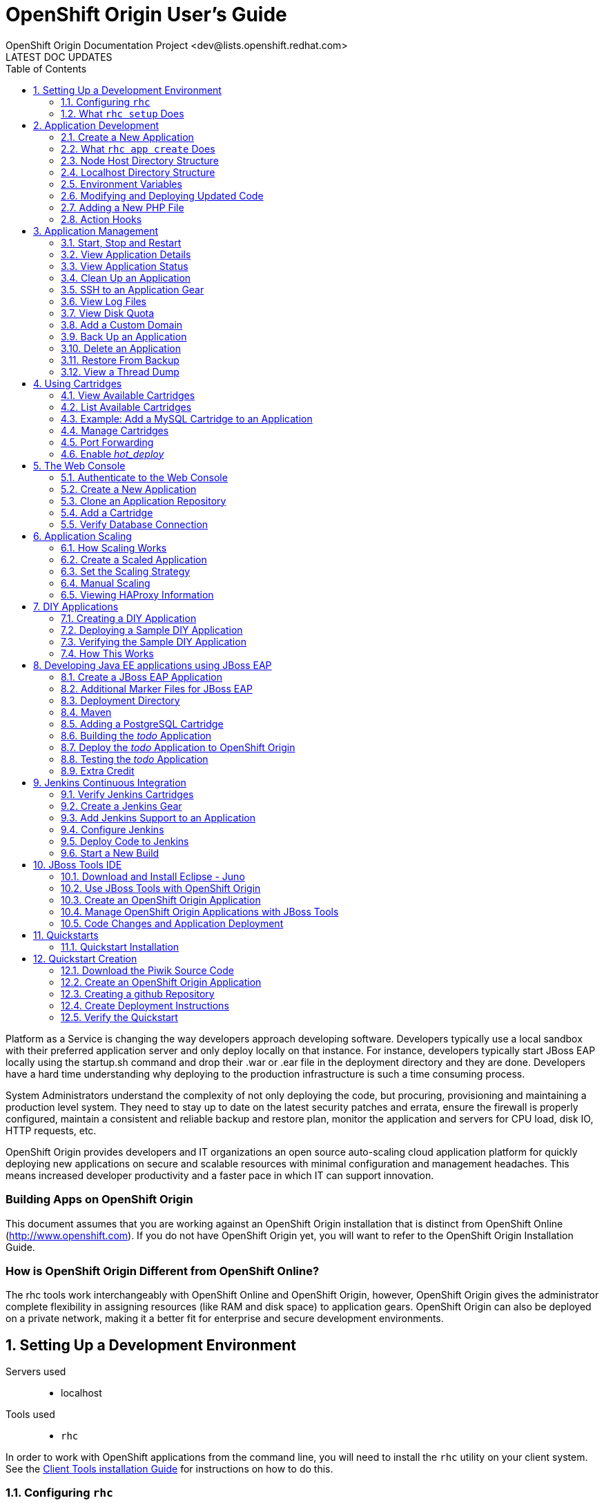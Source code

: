 = OpenShift Origin User's Guide
OpenShift Origin Documentation Project <dev@lists.openshift.redhat.com>
LATEST DOC UPDATES
:data-uri:
:toc2:
:icons:
:numbered:

Platform as a Service is changing the way developers approach developing software. Developers typically use a local sandbox with their preferred application server and only deploy locally on that instance. For instance, developers typically start JBoss EAP locally using the startup.sh command and drop their .war or .ear file in the deployment directory and they are done. Developers have a hard time understanding why deploying to the production infrastructure is such a time consuming process.

System Administrators understand the complexity of not only deploying the code, but procuring, provisioning and maintaining a production level system. They need to stay up to date on the latest security patches and errata, ensure the firewall is properly configured, maintain a consistent and reliable backup and restore plan, monitor the application and servers for CPU load, disk IO, HTTP requests, etc.

OpenShift Origin provides developers and IT organizations an open source auto-scaling cloud application platform for quickly deploying new applications on secure and scalable resources with minimal configuration and management headaches. This means increased developer productivity and a faster pace in which IT can support innovation.

[float]
=== Building Apps on OpenShift Origin
This document assumes that you are working against an OpenShift Origin installation that is distinct from OpenShift Online (http://www.openshift.com). If you do not have OpenShift Origin yet, you will want to refer to the OpenShift Origin Installation Guide.

[float]
=== How is OpenShift Origin Different from OpenShift Online?
The rhc tools work interchangeably with OpenShift Online and OpenShift Origin, however, OpenShift Origin gives the administrator complete flexibility in assigning resources (like RAM and disk space) to application gears. OpenShift Origin can also be deployed on a private network, making it a better fit for enterprise and secure development environments.

== Setting Up a Development Environment

Servers used::
* localhost

Tools used::
* `rhc`

In order to work with OpenShift applications from the command line, you will need to install the `rhc` utility on your client system. See the link:oo_client_tools_installation_guide.html[Client Tools installation Guide] for instructions on how to do this.

=== Configuring `rhc`
By default, the RHC command line tool will attempt to connect the publicly hosted OpenShift environment at https://www.openshift.com/[www.openshift.com]. If you are going to work against a different OpenShift deployment, you will need to tell `rhc` where the deployment's link:oo_system_architecture_guide.html#broker[Broker] host can be found. To provide this information, run the setup command with the `--server` flag:

----
$ rhc setup --server <broker hostname>
----

*Getting to a Broker Running Inside a Virtual Machine* +
If you are running OpenShift Origin from the all-in-one VM, you will need to experiment to determine the best way to communicate with the Broker inside. In a recent troubleshooting session, we found that external `rhc` clients could not connect to an Origin virtual machine with a NATed network configuration. Using a "bridged" network configuration seemed to solve the problem. The specific network configuration options will vary by virtual machine service (Virtual Box, VMWare, etc.)

Once you enter in that command, you will be prompted for the username that you would like to authenticate with. If you are using the link:oo_deployment_guide_vm.html[OpenShift Origin virtual machine], you can authenticate with user "demo", password "changeme".

The next step in the setup process is to create and upload our SSH key to the broker server. This is required for pushing your source code, via git, up to the OpenShift Origin server.

Finally, you will be asked to create a namespace for the provided user account. The namespace is a unique name which becomes part of your application URL. It is also commonly referred to as the users domain. The namespace can be at most 16 characters long and can only contain alphanumeric characters. There is currently a 1:1 relationship between usernames and namespaces. For the examples in the document, the namespace `<yourdomain>` will be used.

=== What `rhc setup` Does
This utility ensures that the user's operating system is configured properly to create and manage applications from the command line. Additionally, it creates a `.openshift` directory in the user's home directory and places a file there called `express.conf`. The contents of that file are as follows:

----
# Default user login
default_rhlogin='<your username>'

# Server API
libra_server = '<your Broker hostname or IP>'
----

This information will be provided to the `rhc` command line tool for every future command that is issued. If you want to run commands as a different user than the one listed above, you can either change the default login in this file or provide the _-l_ switch to the `rhc` command.

== Application Development

Servers used::
* localhost
* node host

Tools used::
* `rhc`

Having completed the link:#configure-rhc[`rhc` setup], we are ready to start using OpenShift Origin to create our first application. To create an application, we will be using `rhc app`. In order to view all of the available setting options, enter the following command:

----
$ rhc app -h
----

This will provide you with the following output:

----
Creates and controls an OpenShift application.  To see the list of all applications use the rhc domain show command.
Note that delete is not reversible and will stop your application and then remove the application and repo from the
remote server. No local changes are made.

List of Actions
  configure     Configure several properties that apply to an application
  create        Create an application
  delete        Delete an application from the server
  deploy        Deploy a git reference or binary file of an application
  force-stop    Stops all application processes
  reload        Reload the application's configuration
  restart       Restart the application
  show          Show information about an application
  start         Start the application
  stop          Stop the application
  tidy          Clean out the application's logs and tmp directories and tidy up the git repo on the server
----

=== Create a New Application
The command to create an application is `rhc app create` and it requires two mandatory arguments:

* *Application Name*: The name of the application. The application name can only contain alpha-numeric characters and at max contain only 32 characters.
* *Cartridge*: The cartridge type that specifies which language runtime to use.

If you haven't done so, create a directory to hold your OpenShift code projects:

----
$ cd ~
$ mkdir apps
$ cd apps
----

To create an application called "firstphp" that uses the _php_ runtime, issue the following command:

----
$ rhc app create firstphp php-5.3
----

After entering that command, you should output similar to:

----
 Application Options
 -------------------
  Domain:     <yourdomain>
  Cartridges: php-5.3
  Gear Size:  default
  Scaling:    no

Creating application 'firstphp' ... done


Waiting for your DNS name to be available ... done

Cloning into 'firstphp'...
The authenticity of host 'firstphp-<yourdomain>.<appsdomain>.com (1.1.1.1)' can't be established.
RSA key fingerprint is aa:11:aa:11:aa:11:aa:11:aa:11:aa:11:aa:11:aa:11.
Are you sure you want to continue connecting (yes/no)? yes
Warning: Permanently added 'firstphp-<yourapp>.<appsdomain>.com,1.1.1.1' (RSA) to the list of known hosts.
Checking connectivity... done

Your application 'firstphp' is now available.

  URL:        http://firstphp-<yourdomain>.<appsdomain>.com/
  SSH to:     01aa10a0110111a01100a011@firstphp-<yourdomain>.<appsdomain>.com
  Git remote: ssh://01aa10a0110111a01100a011@firstphp-<yourdomain>.<appsdomain>.com/~/git/firstphp.git/
  Cloned to:  /home/<you>/apps/firstphp

Run 'rhc show-app firstphp' for more details about your app.
----

You should also be able to verify that your application was created correctly by opening up a web browser and entering the following URL:

----
http://firstphp-<yourdomain>.example.com
----

You should see the default template that OpenShift Origin uses for a new application.

image:firstphp.png[image]

=== What `rhc app create` Does
After you entered the command to create a new PHP application, a lot of things happened under the covers:

* A request was made to the broker application host to create a new php application
* A message was dropped using MCollective and ActiveMQ to find a node host to handle the application creation request
* A node host responded to the request and created an application / gear for you
* All SELinux and cgroup policies were enabled for your application gear
* A userid was created for your application gear
* A private git repository was created for your gear on the node host
* The git repository was cloned on your local machine
* BIND was updated on the broker host to include an entry for your application

=== Node Host Directory Structure
It is important to understand the directory structure of each OpenShift Origin application gear. For the PHP application that we just created, we can verify and examine the layout of the gear on the node host. SSH to your node host and execute the following commands:

----
# cd /var/lib/openshift
# ls
----

You will see output similar to the following:

----
e9e92282a16b49e7b78d69822ac53e1d
----

The above is the unique user id that was created for your application gear. Lets examine the contents of this gear by using the following commands:

----
# cd e9e92282a16b49e7b78d69822ac53e1d
# ls -al
----

You should see the following directories:

----
total 44
drwxr-x---.  9 root e9e92282a16b49e7b78d69822ac53e1d 4096 Jan 21 13:47 .
drwxr-xr-x.  5 root root                             4096 Jan 21 13:47 ..
drwxr-xr-x.  4 root e9e92282a16b49e7b78d69822ac53e1d 4096 Jan 21 13:47 app-root
drwxr-x---.  3 root e9e92282a16b49e7b78d69822ac53e1d 4096 Jan 21 13:47 .env
drwxr-xr-x.  3 root root                             4096 Jan 21 13:47 git
-rw-r--r--.  1 root root                               56 Jan 21 13:47 .gitconfig
-rw-r--r--.  1 root root                             1352 Jan 21 13:47 .pearrc
drwxr-xr-x. 10 root root                             4096 Jan 21 13:47 php-5.3
d---------.  3 root root                             4096 Jan 21 13:47 .sandbox
drwxr-x---.  2 root e9e92282a16b49e7b78d69822ac53e1d 4096 Jan 21 13:47 .ssh
d---------.  3 root root                             4096 Jan 21 13:47 .tmp
[root@node e9e92282a16b49e7b78d69822ac53e1d]#
----

During the link:#configure-rhc[`rhc setup`], our SSH key was uploaded to the server to enable us to authenticate to the system without having to provide a password. The SSH key we provided was actually appended to the _authorized_keys_ file. To verify this, use the following command to view the contents of the file:

----
# cat .ssh/authorized_keys
----

You will also notice the following three directories:

* app-root - Contains your core application code as well as your data directory where persistent data is stored.
* git - Your private git repository that was created upon gear creation.
* php-5.3 - The core PHP runtime and associated configuration files. Your application is served from this directory.

=== Localhost Directory Structure
When you created the PHP application using the `rhc app create` command, the private git repository that was created on your node host was cloned to your local machine.

----
$ cd firstphp
$ ls -al
----

You should see the following information:

----
total 8
drwxr-xr-x   9 gshipley  staff   306 Jan 21 13:48 .
drwxr-xr-x   3 gshipley  staff   102 Jan 21 13:48 ..
drwxr-xr-x  13 gshipley  staff   442 Jan 21 13:48 .git
drwxr-xr-x   5 gshipley  staff   170 Jan 21 13:48 .openshift
-rw-r--r--   1 gshipley  staff  2715 Jan 21 13:48 README
-rw-r--r--   1 gshipley  staff     0 Jan 21 13:48 deplist.txt
drwxr-xr-x   3 gshipley  staff   102 Jan 21 13:48 libs
drwxr-xr-x   3 gshipley  staff   102 Jan 21 13:48 misc
drwxr-xr-x   4 gshipley  staff   136 Jan 21 13:48 php
----

==== The .git Directory
If you are not familiar with the git revision control system, this is where information about the git repositories that you will be interacting with is stored. For instance, to list all of the repositories that you are currently setup to use for this project, issue the following command:

----
$ cat .git/config
----

You should see the following information which specifies the URL for our repository that is hosted on the OpenShift Origin node host:

----
[core]
    repositoryformatversion = 0
    filemode = true
    bare = false
    logallrefupdates = true
    ignorecase = true
[remote "origin"]
    fetch = +refs/heads/*:refs/remotes/origin/*
    url = ssh://e9e92282a16b49e7b78d69822ac53e1d@firstphp-<yourdomain>.example.com/~/git/firstphp.git/
[branch "master"]
    remote = origin
    merge = refs/heads/master
[rhc]
    app-uuid = e9e92282a16b49e7b78d69822ac53e1d
----

NOTE: You are also able to add other remote repositories. This is useful for developers who also use github or have private git repositories for an existing code base.

==== The .openshift Directory
The .openshift directory is a hidden directory where a user can create action hooks, set markers, and create cron jobs.

Action hooks are scripts that are executed directly so can be written in Python, PHP, Ruby, shell, etc. OpenShift Origin supports the following action hooks:

.Action Hooks
[options="header"]
|===
| Action Hook | Description
| pre_build   | Executed on your CI system if available. Otherwise, executed before the build step
| build       | Executed on your CI system if available. Otherwise, executed before the deploy step
| prepare     | Executed just prior to a deployment ID being calculated and before the deployment is ready to use
| deploy      | Executed after dependencies are resolved but before application has started
| post_deploy | Executed after application has been deployed and started
|===

Note: On Windows, the execute permissions of an action hook files will be lost during
the git push. To fix this problem, you can run this command:

----
# git update-index --chmod=+x .openshift/action_hooks/*
# git push
----

OpenShift Origin also supports the ability for a user to schedule jobs to be ran based upon the familiar cron functionality of linux. Any scripts or jobs added to the minutely, hourly, daily, weekly or monthly directories will be ran on a scheduled basis (frequency is as indicated by the name of the directory) using run-parts. OpenShift supports the following schedule for cron jobs:

* daily
* hourly
* minutely
* monthly
* weekly

The markers directory will allow the user to specify settings such as enabling hot deployments or which version of Java to use.

==== The libs directory
The libs directory is a location where the developer can provide any dependencies that are not able to be deployed using the standard dependency resolution system for the selected runtime. In the case of PHP, the standard convention that OpenShift Origin uses is providing _PEAR_ modules in the deplist.txt file.

==== The misc directory
The misc directory is a location provided to the developer to store any application code that they do not want exposed publicly.

==== The php directory
The php directory is where all of the application code that the developer writes should be created. By default, two files are created in this directory:

* index.php - The OpenShift template that we saw after application creation in the web browser.

=== Environment Variables
OpenShift builds the execution environment which is made available to application scripts and other code. The environment contains a variety of variables related to OpenShift and the application itself which can only be determined at runtime. In addition to the standard environment variables exposed to the application, cartridges may also expose custom variables for the application to consume; consult the specific cartridge documentation for more information about what the cartridge makes available.

==== Standard OpenShift Environment Variables
The following is a comprehensive list of the predefined environment variables available regardless of the cartridges in use for a given application.

* `HOME` alias for `OPENSHIFT_HOMEDIR`
* `HISTFILE` bash history file
* `OPENSHIFT_APP_DNS` the application's fully qualified domain name that your cartridge is a part of
* `OPENSHIFT_APP_NAME` the validated user assigned name for the application. Black list is system dependent.
* `OPENSHIFT_APP_UUID` OpenShift assigned UUID for the application
* `OPENSHIFT_DATA_DIR` the directory where your cartridge may store data
* `OPENSHIFT_GEAR_DNS` the gear's fully qualified domain name that your cartridge is a part of. May or may not be equal to `OPENSHIFT_APP_DNS`
* `OPENSHIFT_GEAR_NAME` OpenShift assigned name for the gear. May or may not be equal to `OPENSHIFT_APP_NAME`
* `OPENSHIFT_GEAR_UUID` OpenShift assigned UUID for the gear
* `OPENSHIFT_HOMEDIR` OpenShift assigned directory for the gear
* `OPENSHIFT_REPO_DIR` the directory where the developer's application is "archived" to and will be run from.
* `OPENSHIFT_TMP_DIR` the directory where your cartridge may store temporary data
* `TMPDIR` alias for `OPENSHIFT_TMP_DIR`
* `TMP` alias for `OPENSHIFT_TMP_DIR`

==== Cartridge-Specific Environment Variables
Although cartridges may expose further arbitrarily named environment variables, there are several variables which are generated by OpenShift for every cartridge based on well-defined standards incorporating cartridge metadata.

To learn more about these variables, consult the following pieces of documentation from the Cartridge Author guide.

* link:oo_cartridge_developers_guide.html#exposing-services-tcp-endpoints[Exposing Services / TCP Endpoints]
* link:oo_cartridge_developers_guide.html#environment-variables[Environment Variables]

=== Modifying and Deploying Updated Code
To get a good understanding of the development workflow for a user, let's change the contents of the _index.php_ template that is provided on the newly created gear. Edit the file and look for the following code block:

----
<h1>
    Welcome to OpenShift
</h1>
----

Update this code block to the following and then save your changes:

----
<h1>
    Welcome to OpenShift Origin
</h1>
----

Once the code has been changed, we need to commit our change to the local git repository. This is accomplished with the _git commit_ command:

----
$ git commit -am "Changed welcome message."
----

Now that our code has been committed to our local repository, we need to push those changes up to our repository that is located on the node host.

----
$ git push
----

You should see the following output:

----
Counting objects: 7, done.
Delta compression using up to 8 threads.
Compressing objects: 100% (4/4), done.
Writing objects: 100% (4/4), 395 bytes, done.
Total 4 (delta 2), reused 0 (delta 0)
remote: restart_on_add=false
remote: httpd: Could not reliably determine the server's fully qualified domain name, using node.example.com for ServerName
remote: Waiting for stop to finish
remote: Done
remote: restart_on_add=false
remote: ~/git/firstphp.git ~/git/firstphp.git
remote: ~/git/firstphp.git
remote: Running .openshift/action_hooks/pre_build
remote: Running .openshift/action_hooks/build
remote: Running .openshift/action_hooks/deploy
remote: hot_deploy_added=false
remote: httpd: Could not reliably determine the server's fully qualified domain name, using node.example.com for ServerName
remote: Done
remote: Running .openshift/action_hooks/post_deploy
To ssh://e9e92282a16b49e7b78d69822ac53e1d@firstphp-<yourdomain>.example.com/~/git/firstphp.git/
   3edf63b..edc0805  master -> master
----

Notice that we stop the application runtime (Apache), deploy the code, and then run any action hooks that may have been specified in the .openshift directory.

*Verifying Code Changes* +
If you have completed all of the steps in this chapter correctly, you should be able to verify that your application was deployed correctly by opening up a web browser and entering the following URL:

----
http://firstphp-<yourdomain>.example.com
----

You should see the updated code for the application.

image:firstphpOSE.png[image]

=== Adding a New PHP File
Adding a new source code file to your OpenShift Origin application is an easy and straightforward process. For instance, to create a PHP source code file that displays the server date and time, create a new file located in _php_ directory and name it _time.php_. After creating this file, add the following contents:

----
<?php
// Print the date and time
echo date('l jS \of F Y h:i:s A');
?>
----

Once you have saved this file, the process for pushing the changes involve adding the new file to your git repository, committing the change, and then pushing the code to your OpenShift Origin gear:

----
$ git add .
$ git commit -am "Adding time.php"
$ git push
----

*Verifying Code Changes* +
To verify that we have created and deployed the new PHP source file correctly, open up a web browser and enter the following URL:

----
http://firstphp-<yourdomain>.example.com/time.php
----

You should see the updated code for the application.

image:firstphpTime.png[image]

=== Action Hooks
OpenShift provides application developers entry points into various application and platform lifecycle operations. These entry points are referred to as "action hooks", and have a special location within the application's Git repository:

----
<repository>/.openshift/action_hooks
----

During any OpenShift process which supports an action hook, the application action hook directory will be checked for an executable file matching the specified name. If such a file is present, it will be executed before returning control to the process.

Unless otherwise documented, OpenShift generally imposes no implementation requirement on action hooks other than they be executable files.

These scripts will be executed by the system directly. See link:oo_cartridge_developers_guide.html#notes-on-script-execution[Notes on Script Execution] in the link:oo_cartridge_developers_guide.html[Cartridge Developers Guide] for more information.

==== Cartridge Control Action Hooks
Cartridges implement a standard set of named control actions which allow them to function within OpenShift. Each time OpenShift invokes one of these cartridge actions, a standard set of application action hooks are executed to give the application developer an opportunity to integrate more closely with specific cartridges.

To use these hooks in your application create a file in:

----
<repository>/.openshift/action_hooks
----

with the same name as the event you want to trigger.

NOTE: Cartridge-scoped action hooks are special in that they are sourced in into the
same shell environment used to execute the action they surround. This allows cartridge
hooks to modify the environment the action executes within.

All the hooks listed below are available to application developers as well cartridge developers. The order of execution will be first the platform/cartridge script and then the application developers.

The following is a list of all possible action hooks executed in association with a single cartridge control action. For each control action, a set of `pre` and `post` action hooks surround the control action. In the action hook names, `{Name}` refers to the `Name` cartridge manifest element.

* `start` control action:
** `pre_start`
** `pre_start_{Name}` footnoteref:[1,This hook is assumed to be a shell script which is sourced in the same execution as the action it relates to; this facilitates the modification of the control action's environment (e.g. via `export` statements).]
** `post_start`
** `post_start_{Name}` footnoteref:[1]
* `stop` control action:
** `pre_stop`
** `pre_stop_{Name}` footnoteref:[1]
** `post_stop`
** `post_stop_{Name}` footnoteref:[1]
* `reload` control action:
** `pre_reload`
** `pre_reload_{Name}` footnoteref:[1]
** `post_reload`
** `post_reload_{Name}` footnoteref:[1]
* `restart` control action:
** `pre_restart`
** `pre_restart_{Name}` footnoteref:[1]
** `post_restart`
** `post_restart_{Name}` footnoteref:[1]
* `tidy` control action:
** `pre_tidy`
** `pre_tidy_{Name}` footnoteref:[1]
** `post_tidy`
** `post_tidy_{Name}` footnoteref:[1]

For details about the control actions (including what they represent and when they are called), refer to the link:oo_cartridge_developers_guide.html#bin-control[control script
documentation] in the link:oo_cartridge_developers_guide.html[Cartridge Developers Guide] guide.

==== Build Action Hooks
During a Git push, applications using the default OpenShift build lifecycle are given an opportunity to participate in the build/deploy workflow via another set of action hooks. The workflow and sequence of actions for the build lifecycle is described in detail in the link:oo_cartridge_developers_guide.html#openshift-builds[OpenShift Builds] section of the link:oo_cartridge_developers_guide.html[Cartridge Developers Guide] guide.

The list of action hooks supported during the default build lifecycle are:

* `pre_build`
* `build`
* `deploy`
* `post_deploy`

Refer to the link:oo_cartridge_developers_guide.html#openshift-builds[OpenShift Builds] guide for details about when these action hooks are invoked.

==== Custom Cartridge Action Hooks
Cartridges may support custom action hooks available to application developers. Consult the documentation for individual cartridges to learn which hooks are supported and how to correctly implement them.

== Application Management

Servers used::
* localhost
* node host

Tools used::
* rhc

=== Start, Stop and Restart
OpenShift Origin provides commands to start,stop, and restart an application. If at any point in the future you decided that an application should be stopped for some maintenance, you can stop the application using the _rhc app stop_ command. After making necessary maintenance tasks you can start the application again using the _rhc app start_ command.

To stop an application execute the following command:

----
$ rhc app stop -a firstphp

RESULT:
firstphp stopped
----

Verify that your application has been stopped with the following _curl_ command:

----
$ curl http://firstphp-<yourdomain>.example.com/health

<!DOCTYPE HTML PUBLIC "-//IETF//DTD HTML 2.0//EN">
<html><head>
<title>503 Service Temporarily Unavailable</title>
</head><body>
<h1>Service Temporarily Unavailable</h1>
<p>The server is temporarily unable to service your
request due to maintenance downtime or capacity
problems. Please try again later.</p>
<hr>
<address>Apache/2.2.15 (Red Hat) Server at myfirstapp-<yourdomain>.example.com Port 80</address>
</body></html>
----

To start the application back up, execute the following command:

----
$ rhc app start -a firstphp

RESULT:
firstphp started
----

Verify that your application has been started with the following _curl_ command:

----
$ curl http://firstphp-<yourdomain>.example.com/health

1
----

You can also stop and start the application in one command as shown below.

----
$ rhc app restart -a firstphp

RESULT:
firstphp restarted
----

=== View Application Details
All of the details about an application can be viewed by the _rhc app show_ command. This command will list when the application was created, unique identifier of the application, git URL, SSH URL, and other details as shown below:

----
$ rhc app show -a firstphp
Password: ****


firstphp @ http://firstphp-<yourdomain>.example.com/
===========================================
  Application Info
  ================
    UUID      = e9e92282a16b49e7b78d69822ac53e1d
    Git URL   = ssh://e9e92282a16b49e7b78d69822ac53e1d@firstphp-<yourdomain>.example.com/~/git/firstphp.git/
    Gear Size = small
    Created   = 1:47 PM
    SSH URL   = ssh://e9e92282a16b49e7b78d69822ac53e1d@firstphp-<yourdomain>.example.com
  Cartridges
  ==========
    php-5.3
----

=== View Application Status
The state of application gears can be viewed by passing the _state_ switch to the _rhc app show_ command as shown below:

----
rhc app show --state -a firstphp
Password: ****


RESULT:
Geargroup php-5.3 is started
----

=== Clean Up an Application
As users start developing an application and deploying changes to OpenShift Origin, the application will start consuming some of the available disk space that is part of their quota. This space is consumed by the git repository, log files, temp files, and unused application libraries. OpenShift Origin provides a disk space cleanup tool to help users manage the application disk space. This command is also available under _rhc app_ and performs the following functions:

* Runs the _git gc_ command on the application's remote git repository
* Clears the application's /tmp and log file directories. These are specified by the application's _OPENSHIFT_LOG_DIR_* and _OPENSHIFT_TMP_DIR_ environment variables.
* Clears unused application libraries. This means that any library files previously installed by a _git push_ command are removed.

To clean up the disk space on your application gear, run the following command:

----
$ rhc app tidy -a firstphp
----

=== SSH to an Application Gear
OpenShift allows remote access to the application gear by using the Secure Shell protocol (SSH). http://en.wikipedia.org/wiki/Secure_Shell[Secure Shell (SSH)] is a network protocol for securely getting access to a remote computer. SSH uses RSA public key cryptography for both the connection and authentication. SSH provides direct access to the command line of your application gear on the remote server. After you are logged in on the remote server, you can use the command line to directly manage the server, check logs and test quick changes. OpenShift Origin uses SSH for:

* Performing Git operations
* Remote access your application gear

The SSH keys were generated and uploaded to OpenShift Origin during link:#configure-rhc[rhc setup]. You can verify that SSH keys are uploaded by logging into the OpenShift Origin web console and clicking on the "My Account" tab as shown below.

image:sshkeys.png[image]

NOTE: If you don't see an entry under "Public Keys" then you can either upload the SSH keys by clicking on "Add a new key" or run the _rhc setup_ command again. This will create a SSH key pair in /.ssh folder and upload the public key to the OpenShift Origin server.

After the SSH keys are uploaded, you can SSH into the application gear as shown below. SSH is installed by default on most UNIX like platforms such as Mac OS X and Linux. For windows, you can use http://www.chiark.greenend.org.uk/~sgtatham/putty/[PuTTY]. Instructions for installing PuTTY can be found https://openshift.redhat.com/community/page/install-and-setup-putty-ssh-client-for-windows[on the OpenShift website].

----
$ ssh UUID@appname-namespace.example.com
----

You can get the SSH URL by running _rhc app show_ command as shown below:

----
$ rhc app show -a firstphp
Password: ****


firstphp @ http://firstphp-<yourdomain>.example.com/
===========================================
  Application Info
  ================
    Created   = 1:47 PM
    UUID      = e9e92282a16b49e7b78d69822ac53e1d
    SSH URL   = ssh://e9e92282a16b49e7b78d69822ac53e1d@firstphp-<yourdomain>.example.com
    Gear Size = small
    Git URL   = ssh://e9e92282a16b49e7b78d69822ac53e1d@firstphp-<yourdomain>.example.com/~/git/firstphp.git/
  Cartridges
  ==========
    php-5.3```
----

Now you can ssh into the application gear using the SSH URL shown above:

----
$ ssh e9e92282a16b49e7b78d69822ac53e1d@firstphp-<yourdomain>.example.com

    *********************************************************************

    You are accessing a service that is for use only by authorized users.
    If you do not have authorization, discontinue use at once.
    Any use of the services is subject to the applicable terms of the
    agreement which can be found at:
    https://openshift.redhat.com/app/legal

    *********************************************************************

    Welcome to OpenShift shell

    This shell will assist you in managing OpenShift applications.

    !!! IMPORTANT !!! IMPORTANT !!! IMPORTANT !!!
    Shell access is quite powerful and it is possible for you to
    accidentally damage your application.  Proceed with care!
    If worse comes to worst, delete your application with 'rhc app delete'
    and recreate it
    !!! IMPORTANT !!! IMPORTANT !!! IMPORTANT !!!

    Type "help" for more info.
----

You can also view all of the commands available on the application gear shell by running the help command as shown below:

----
[firstphp-<yourdomain>.example.com ~]\> help
Help menu: The following commands are available to help control your openshift
application and environment.

ctl_app         control your application (start, stop, restart, etc)
ctl_all         control application and deps like mysql in one command
tail_all        tail all log files
export          list available environment variables
rm              remove files / directories
ls              list files / directories
ps              list running applications
kill            kill running applications
mysql           interactive MySQL shell
mongo           interactive MongoDB shell
psql            interactive PostgreSQL shell
quota           list disk usage
----

=== View Log Files
Logs are very important when you want to find out why an error is happening or if you want to check the health of your application. OpenShift Origin provides the _rhc tail_ command to display the contents of your log files. To view all the options available for the _rhc tail_ command, issue the following:

----
$ rhc tail -h
Usage: rhc tail <application>

Tail the logs of an application

Options for tail
  -n, --namespace namespace Namespace of your application
  -o, --opts options        Options to pass to the server-side (linux based) tail command (applicable to tail command only) (-f is implicit.  See the linux tail man page full
list of options.) (Ex: --opts '-n 100')
  -f, --files files         File glob relative to app (default <application_name>/logs/*) (optional)
  -a, --app app             Name of application you wish to view the logs of
----

The rhc tail command requires that you provide the application name of the logs you would like to view. To view the log files of our _firstphp_ application, use the following command:

----
$ rhc tail -a firstphp
----

You should see information for both the access and error logs. While you have the _rhc tail_ command open, issue a HTTP get request by pointing your web browser to _http://firstphp-<yourdomain>.example.com_. You should see a new entry in the log files that looks similar to this:

----
10.10.56.204 - - [22/Jan/2013:18:39:27 -0500] "GET / HTTP/1.1" 200 5242 "-" "Mozilla/5.0 (Macintosh; Intel Mac OS X 10.8; rv:19.0) Gecko/20100101 Firefox/19.0"
----

The log files are also available on the gear node host in the _php-5.3/logs_ directory.

=== View Disk Quota
The Comprehensive Deployment Guide discusses link:oo_deployment_guide_comprehensive.html#configure-disk-quotas[how to set disk quotas for applications]. You can view the quota of your currently running gear by link:#ssh-to-an-application-gear[connecting to the gear node host via SSH]. Once you are connected to your application gear, enter the following command:

----
$ quota -s
----

If the quota information that we configured earlier is correct, you should see the following information:

----
Disk quotas for user e9e92282a16b49e7b78d69822ac53e1d (uid 1000):
     Filesystem  blocks   quota   limit   grace   files   quota   limit   grace
/dev/mapper/VolGroup-lv_root
                  22540       0   1024M             338       0   80000
----

To view how much disk space your gear is actually using, you can also enter in the following:

----
$ du -h
----

=== Add a Custom Domain
OpenShift Origin supports the use of custom domain names for an application. For example, suppose we want to use http://www.somesupercooldomain.com domain name for the application _firstphp_ (from the example in link:l#create-a-new-application[Create a New Application]). The first thing you need to do before setting up a custom domain name is to buy the domain name from domain registration provider.

After buying the domain name, you have to add a http://en.wikipedia.org/wiki/CNAME_record[CNAME record] for the custom domain name. Once you have created the CNAME record, you can let OpenShift Origin know about the CNAME by using the _rhc alias_ command.

----
$ rhc alias add firstphp www.mycustomdomainname.com
----

Technically, what OpenShift Origin has done under the hood is set up a _virtual host_ in Apache to handle the custom URL.

=== Back Up an Application
Use the _rhc snapshot save_ command to create backups of your OpenShift Origin application. This command creates a gzipped tar file of your application and of any locally-created log and data files. This snapshot is downloaded to your local machine and the directory structure that exists on the server is maintained in the downloaded archive.

----
$ rhc snapshot save -a firstphp
Password: ****

Pulling down a snapshot to firstphp.tar.gz...
Waiting for stop to finish
Done
Creating and sending tar.gz
Done

RESULT:
Success
----

After the command successfully finishes you will see a file named firstphp.tar.gz in the directory where you executed the command. The default filename for the snapshot is $Application_Name.tar.gz. You can override this path and filename with the -f or --filepath option.

NOTE: This command will stop your application for the duration of the backup process.
NOTE: The application original state will be preserved, so if your application was stopped before doing snapshot, it will remain stopped after the snapshot is completed.

=== Delete an Application
You can delete an OpenShift Origin application by executing the _rhc app delete_ command. This command deletes your application and all of its data on the OpenShift Origin server but leaves your local directory intact. This operation can not be undone so use it with caution.

----
$ rhc app delete -a someAppToDelete

Are you sure you wish to delete the 'someAppToDelete' application? (yes/no)
yes

Deleting application 'someAppToDelete'

RESULT:
Application 'someAppToDelete' successfully deleted
----

There is another variant of this command which does not require the user to confirm the delete opeartion. To use this variant, pass the _--confirm_ flag.

----
$ rhc app delete --confirm -a someAppToDelete

Deleting application 'someAppToDelete'

RESULT:
Application 'someAppToDelete' successfully deleted
----

=== Restore From Backup
Not only you can take a backup of an application but you can also restore a previously saved snapshot. This form of the _rhc_ command restores the git repository, as well as the application data directories and the log files found in the specified archive. When the restoration is complete, OpenShift Origin runs the deployment script on the newly restored repository. To restore an application snapshot, run the following command:

----
$ rhc snapshot restore -a firstphp -f firstphp.tar.gz
----

NOTE: This command will stop your application for the duration of the restore process.
NOTE: This command will preserve the state of your application as it was before restore. If your application was stopped, before this command it will remain stopped after restore

*Verify that the application has been restored* +
Open up a web browser and point to the following URL:

----
http://firstphp-<yourdomain>.example.com
----

If the restore process worked correctly, you should see the restored application just as it was before the link:#delete-an-application[delete] operation.

=== View a Thread Dump
This can be performed on Ruby and JBoss EAP / JBoss EWS application types.

You can trigger a thread dump for Ruby and JBoss EAP / JBoss EWS applications using the _rhc threaddump_ command. A thread dump is a snapshot of the state of all threads that are part of the runtime process. If an application appears to have stalled or is running out of resources, a thread dump can help reveal the state of the runtime, identify what might be causing any issues and ultimately to help resolve the problem. To trigger a thread dump execute the following command:

----
$ rhc threaddump -a ApplicationName
----

After running this command for a JBoss EAP, JBoss EWS or Ruby application, you will be given a log file that you can view in order to see the details of the thread dump. Issue the following command, substituting the correct log file:

----
$ rhc tail ApplicationName -f ruby-1.9/logs/error_log-20130104-000000-EST -o '-n 250'
----

== Using Cartridges

Servers used::
* localhost
* node host

Tools used::
* rhc
* mysql
* tail
* git
* PHP

Cartridges provide the actual functionality necessary to run applications. Currently, there are several cartridges available to support different programming languages, databases, monitoring and management. Cartridges are designed to be extensible so the community can add support for any programming language, database or any management tool not officially supported by OpenShift Origin. Please refer to the official OpenShift Origin documentation for how you can https://openshift.redhat.com/community/wiki/introduction-to-cartridge-building[write your own cartridge].

=== View Available Cartridges
To view all of the available commands for working with cartridges on OpenShift Origin, enter the following command:

----
$ rhc cartridge -h
----

=== List Available Cartridges
To see a list of all available cartridges to users of this OpenShift Origin deployment, issue the following command:

----
$ rhc cartridge list
----

You should see the following output:

----
RESULT:
cron-1.4, mysql-5.5, haproxy-1.4, postgresql-8.4
----

=== Example: Add a MySQL Cartridge to an Application
In order to use a cartridge, we need to embed it into our existing application. As an example, we will add a MySQL cartridge. OpenShift Origin provides support for version 5.1 of this popular open source database. To enable MySQL support for the _firstphp_ application, issue the following command:

----
$ rhc cartridge add mysql-5.5 -a firstphp
----

You should see the following output:

----
Password: *********

Adding 'mysql-5.5' to application 'firstphp'
Success
mysql-5.5
=========
  Properties
  ==========
    Username       = admin
    Password       = aFh_GsHP63fV
    Connection URL = mysql://127.1.244.1:3306/
    Database Name  = firstphp
----

==== Using MySQL
Developers will typically interact with MySQL by using the mysql shell command on OpenShift Origin. In order to use the mysql shell, refer to link:#ssh-to-an-application-gear[using SSH to connect to an application gear]. Once you have been authenticated, issue the following command:

----
[firstphp-<yourdomain>.example.com ~]\> mysql
----

You will notice that you did not have to authenticate to the MySQL database. This is because OpenShift Origin sets environment variables that contains the connection information for the database.

When embedding the MySQL database, OpenShift Origin creates a default database based upon the application name. That being said, the user has full permissions to create new databases inside of MySQL. Let's
use the default database that was created for us and create a _users_ table:

----
mysql> use firstphp;
Database changed

mysql> create table users (user_id int not null auto_increment, username varchar(200), PRIMARY KEY(user_id));
Query OK, 0 rows affected (0.01 sec)

mysql> insert into users values (null, 'gshipley@redhat.com');
Query OK, 1 row affected (0.00 sec)
----

Verify that the user record has been added by selecting all rows from the _users_ table:

----
mysql> select * from users;
+---------+---------------------+
| user_id | username            |
+---------+---------------------+
|       1 | gshipley@redhat.com |
+---------+---------------------+
1 row in set (0.00 sec)
----

To exit out of the MySQL session, simply enter the _exit_ command:

----
mysql> exit
----

==== MySQL Environment Variables
As mentioned above, OpenShift Origin creates link:l#environment-variables[environment variables] that contain the connection information for your MySQL database. If a user forgets their connection information, they can always retrieve the authentication information by viewing these environment variables:

*Execute the following on the application gear*:

----
[firstphp-<yourdomain>.example.com ~]\> env |grep MYSQL
----

You should see the following information return from the command:

----
OPENSHIFT_MYSQL_DB_PORT=3306
OPENSHIFT_MYSQL_DB_HOST=127.1.244.1
OPENSHIFT_MYSQL_DB_PASSWORD=aFh_GsHP63fV
OPENSHIFT_MYSQL_DB_USERNAME=admin
OPENSHIFT_MYSQL_DB_SOCKET=/var/lib/openshift/e9e92282a16b49e7b78d69822ac53e1d//mysql-5.1/socket/mysql.sock
OPENSHIFT_MYSQL_DB_URL=mysql://admin:aFh_GsHP63fV@127.1.244.1:3306/
OPENSHIFT_MYSQL_DB_LOG_DIR=/var/lib/openshift/e9e92282a16b49e7b78d69822ac53e1d//mysql-5.1/log
OPENSHIFT_MYSQL_VERSION=5.5
----

To view a list of all _OPENSHIFT_ environment variables, you can use the following command:

----
[firstphp-<yourdomain>.example.com ~]\> env | grep OPENSHIFT
----

==== Viewing MySQL Logs
Given the above information, you can see that the log file directory for MySQL is specified with the _OPENSHIFT_MYSQL_DB_LOG_DIR_ environment variable. To view these log files, simply use the tail command:

----
[firstphp-<yourdomain>.example.com ~]\> tail -f $OPENSHIFT_MYSQL_DB_LOG_DIR/*
----

==== Connecting to the MySQL Cartridge from PHP
Now that we have verified that our MySQL database has been created correctly, and have created a database table with some user information, let's connect to the database from PHP in order to verify that our application code can communicate to the newly embedded MySQL cartridge. Create a new file in the _php_ directory of your _firstphp_ application named _dbtest.php_. Add the following source code to the _dbtest.php_ file:

----
<?php
$dbhost = getenv("OPENSHIFT_MYSQL_DB_HOST");
$dbport = getenv("OPENSHIFT_MYSQL_DB_PORT");
$dbuser = getenv("OPENSHIFT_MYSQL_DB_USERNAME");
$dbpwd = getenv("OPENSHIFT_MYSQL_DB_PASSWORD");
$dbname = getenv("OPENSHIFT_APP_NAME");

$connection = mysql_connect($dbhost, $dbuser, $dbpwd);

if (!$connection) {
        echo "Could not connect to database";
} else {
        echo "Connected to database.<br>";
}

$dbconnection = mysql_select_db($dbname);

$query = "SELECT * from users";

$rs = mysql_query($query);
while ($row = mysql_fetch_assoc($rs)) {
    echo $row['user_id'] . " " . $row['username'] . "\n";
}

mysql_close();

?>
----

Once you have created the source file, add the file to your git repository, commit the change, and push the change to your OpenShift Origin gear.

----
$ git add .
$ git commit -am "Adding dbtest.php"
$ git push
----

After the code has been deployed to your application gear, open up a web
browser and enter the following URL:

----
http://firstphp-<yourdomain>.example.com/dbtest.php
----

You should see a screen with the following information:

----
Connected to database.
1 gshipley@redhat.com
----

=== Manage Cartridges
OpenShift Origin provides the ability to embed multiple cartridges in an application. For instance, even though we are using MySQL for our _firstphp_ application, we could also embed the cron cartridge as well. It may be useful to stop, restart, or even check the status of a cartridge. To check the status of our MySQL database, use the following command:

----
$ rhc cartridge status -a firstphp -c mysql-5.5
----

To stop the cartridge, enter the following command:

----
$ rhc cartridge stop -a firstphp -c mysql-5.5
----

Verify that the MySQL database has been stopped by either checking the status again or viewing the following URL in your browser:

----
http://firstphp-<yourdomain>.example.com/dbtest.php
----

You should see the following message returned to your browser:

----
Could not connect to database
----

Start the database back up using the _start_ switch.

----
$ rhc cartridge start -a firstphp -c mysql-5.5
----

OpenShift Origin also provides the ability to list important information about a cartridge by using the _show_ switch. For example, if a user has forgotten their MySQL connection information, they can display this information with the following command:

----
$ rhc cartridge show mysql-5.5 -a firstphp
----

The user will then be presented with the following output:

----
Password: ****

mysql-5.5
=========
  Properties
  ==========
    Username       = admin
    Password       = aFh_GsHP63fV
    Database Name  = firstphp
    Connection URL = mysql://127.1.244.1:3306/

----

=== Port Forwarding
At this point, you may have noticed that the database cartridge is only accessible via a 127.x.x.x private address. This ensures that only the application gear can communicate with the database.

With OpenShift Origin port forwarding, developers can connect to remote services with local client tools. This allows the developer to focus on code without having to worry about the details of configuring complicated firewall rules or SSH tunnels. To connect to the MySQL database running on our OpenShift Origin gear, you have to first forward all the ports to your local machine. This can be done using the _rhc port-forward_ command. This command is a wrapper that configures SSH port forwarding. Once the command is executed, you should see a list
of services that are being forwarded and the associated IP address and port to use for connections as shown below:

----
$ rhc port-forward -a firstphp

Checking available ports...
Binding httpd -> 127.11.144.1:8080...
Binding mysqld -> 127.11.144.1:3306...
Forwarding ports, use ctl + c to stop
----

In the above snippet, you can see that mysql database, which we added to the _firstphp_ gear, is forwarded to our local machine. If you open http://127.11.144.1:8080 in your browser you will see the application.

NOTE: At the time of this writing, there is an extra step to enable port forwarding on Mac OS X based systems. You will need to create an alias on your loopback device for the IP address listed in output shown above.

----
sudo ifconfig lo0 alias 127.11.144.1
----

Now that you have your services forward, you can connect to them using local client tools. To connect to the MySQL database running on the OpenShift Origin gear, run the _mysql_ command as shown below:

----
$ mysql -uadmin -p -h 127.11.144.1
----

NOTE: The above command assumes that you have the MySQL client installed locally.

=== Enable _hot_deploy_
If you are familiar with PHP, you will probably be wondering why we stop and start apache on each code deployment. Fortunately, we provide a way for developers to signal to OpenShift Origin that they do not want
us to restart the application runtime for each deployment. This is accomplished by creating a hot_deploy marker in the correct directory. Change to your application root directory, for example ~/code/<yourdomain>/firstphp and issue the following commands:

----
$ touch .openshift/markers/hot_deploy
$ git add .
$ git commit -am "Adding hot_deploy marker"
$ git push
----

Pay attention to the output:

----
Counting objects: 7, done.
Delta compression using up to 8 threads.
Compressing objects: 100% (4/4), done.
Writing objects: 100% (4/4), 403 bytes, done.
Total 4 (delta 2), reused 0 (delta 0)
remote: restart_on_add=false
remote: Will add new hot deploy marker
remote: App will not be stopped due to presence of hot_deploy marker
remote: restart_on_add=false
remote: ~/git/firstphp.git ~/git/firstphp.git
remote: ~/git/firstphp.git
remote: Running .openshift/action_hooks/pre_build
remote: Running .openshift/action_hooks/build
remote: Running .openshift/action_hooks/deploy
remote: hot_deploy_added=false
remote: App will not be started due to presence of hot_deploy marker
remote: Running .openshift/action_hooks/post_deploy
To ssh://e9e92282a16b49e7b78d69822ac53e1d@firstphp-<yourdomain>.example.com/~/git/firstphp.git/
   4fbda99..fdbd056  master -> master
----

The two lines of importance are:

----
remote: Will add new hot deploy marker
remote: App will not be stopped due to presence of hot_deploy marker
----

Adding a hot_deploy marker will significantly increase the speed of application deployments while developing an application.

== The Web Console

Servers used::
* localhost

Tools used::
* OpenShift Origin web console
* git

OpenShift Origin provides users with multiple ways to create and manage applications. The platform provides command line tools, IDE integration, REST APIs, and a web console. In this chapter we will explore the creation and management of application using the web console.

Having DNS resolution setup on your local machine, as discussed in the link:oo_deployment_guide_comprehensive.html#configuring-local-machine-for-dns-resolution[Comprehensive Deployment Guide], is crucial in order to connect to the web console.

=== Authenticate to the Web Console
Open your favorite web browser and go to the following URL:

----
http://<your Broker hostname or IP>/
----

Once you enter the above URL, you will be asked to authenticate. The exact auth method will vary according to the link:oo_deployment_guide_comprehensive.html#configure-an-authentication-plugin[authentication plugin] that your Broker is using. The OpenShift Origin virtual machine has a default user account of demo / changeme

image:consoleAuth.png[image]

After entering in valid credentials, you will see the OpenShift Origin web console dashboard:

image:consoleDashboard.png[image]

=== Create a New Application
In order to create a new application using the web console, click on the _ADD APPLICATION_ button. You will then be presented with a list of available runtimes that you can choose from. To follow along with our PHP examples above, let's create a new PHP application and name it _phptwo_.

image:php2.png[image]

image:php2.1.png[image]

Once you have created the application, you will see a confirmation screen with some information on making code changes in your new app:

image:php2.1.1.png[image]

Click through to the application overview page for more details:

* URL for your application
* GIT repository URL
* Instructions for making code changes
* Link to add a cartridge

image:php2.2.png[image]

=== Clone an Application Repository
Open up a command prompt and clone your application repository with the instructions provided on the web console. When executing the _git clone_ command, a new directory will be created in your current working directory. Once you have a local copy of your application, make a small code change to the _index.php_ and push your changes to your OpenShift Origin gear.

Once you have made a code change, view your application in a web browser to ensure that the code was deployed correctly to your server.

=== Add a Cartridge
Click on the _My Applications_ tab at the top of the screen and then select the _Phptwo_ application by clicking on it.

image:php2.3.png[image]

After clicking on the _Phptwo_ application link, you will be presented with the management dashboard for that application. On this page, you can view the GIT repository URL, add a cartridge, or delete the application. We want to add the MongoDB database to our application. To do this, click on the _Add MongoDB_ button.

image:php2.4.png[image]

On the next screen, press the _Add Cartridge_ button.

image:php2.5.png[image]

Once the MongoDB database cartridge has been added to your application, the web console will display a confirmation screen which contains the connection information for your database.

image:php2.6.png[image]

As noted in the section on link:#environment-variables[environment variables], the connection information is always available via environment variables on your OpenShift Origin gear.

=== Verify Database Connection
Using information from the chapter on link:#application-development[building applications], add a file that tests the connection to the database. If you are following the examples, you will need to modify the previously used PHP code block to only display if the connection was successful as we have not created a schema for this new database instance.

== Application Scaling

Servers used::
* localhost
* node host

Tools used::
* rhc
* ssh
* git
* touch
* pwd

Application scaling enables your application to react to changes in HTTP traffic and automatically allocate the necessary resources to handle the current demand. The OpenShift Origin infrastructure monitors incoming web traffic and automatically adds additional gear of your web cartridge online to handle requests.

=== How Scaling Works
If you create a non-scaled application, the web cartridge occupies only a single gear and all traffic is sent to that gear. When you create a scaled application, it consumes two gears; one for the high-availability proxy (HAProxy) itself, and one for your actual application. If you add other cartridges like PostgreSQL or MySQL to your application, they are installed on their own dedicated gears.

The HAProxy cartridge sits between your application and the network and routes web traffic to your web cartridges. When traffic increases, HAProxy notifies the OpenShift Origin servers that it needs additional capacity. OpenShift checks that you have a free gear (out of your max number of gears) and then creates another copy of your web cartridge on that new gear. The code in the git repository is copied to each new gear, but the data directory begins empty. When the new cartridge copy starts it will invoke your build hooks and then HAProxy
will begin routing web requests to it. If you push a code change to your web application all of the running gears will get that update.

The algorithm for scaling up and scaling down is based on the number of concurrent requests to your application. OpenShift Origin allocates 10 connections per gear - if HAProxy sees that you're sustaining 90% of your peak capacity, it adds another gear. If your demand falls to 50% of your peak capacity for several minutes, HAProxy removes that gear.

Because each cartridge is "share-nothing", if you want to share data between web cartridges you can use a database cartridge. Each of the gears created during scaling has access to the database and can read and
write consistent data. As OpenShift Origin grows we anticipate adding more capabilities like shared storage, scaled databases, and shared caching.

The OpenShift Origin web console shows you how many gears are currently being consumed by your application. We have lots of great things coming for web application scaling, so stay tuned.

=== Create a Scaled Application
In order to create a scaled application using the _rhc_ command line tools, you need to specify the _-s_ switch to the command. Let's create a scaled PHP application with the following command:

----
$ rhc app create scaledapp -t php -s
----

After executing the above command, you should see output that specifies that you are using both the PHP and HAProxy cartridges:

----
Password: ****

Creating application 'scaledapp'
================================

  Scaling:   yes
  Namespace: <yourdomain>
  Cartridge: php
  Gear Size: default

Your application's domain name is being propagated worldwide (this might take a minute)...
The authenticity of host 'scaledapp-<yourdomain>.example.com (10.4.59.221)' can't be established.
RSA key fingerprint is 6c:a5:e5:fa:75:db:5a:7f:dc:a2:44:ed:e4:97:af:3c.
Are you sure you want to continue connecting (yes/no)? yes
Cloning into 'scaledapp'...
done

scaledapp @ http://scaledapp-<yourdomain>.example.com/
=============================================
  Application Info
  ================
    UUID      = 1a6d471841d84e8aaf25222c4cdac278
    Gear Size = small
    Git URL   =
ssh://1a6d471841d84e8aaf25222c4cdac278@scaledapp-<yourdomain>.example.com/~/git/scaledapp.git/
    SSH URL   = ssh://1a6d471841d84e8aaf25222c4cdac278@scaledapp-<yourdomain>.example.com
    Created   = 4:20 PM
  Cartridges
  ==========
    php-5.3
    haproxy-1.4
  Scaling Info
  ============
    Scaled x2 (minimum: 2, maximum: available gears) with haproxy-1.4 on small gears

RESULT:
Application scaledapp was created.
----

Log in to the web console with your browser and click on the _scaledapp_ application. You will notice while looking at the gear details that it lists the number of gears that your application is currently using. Additionally, note the scaling indicator ("_Scales_") and the _Web Load balancer_ cartridge:

image:scaledApp.png[image]

=== Set the Scaling Strategy
OpenShift Origin allows users the ability to set the minimum and maximum numbers of gears that an application can use to handle increased HTTP traffic. This scaling strategy is exposed via the web console. While on the application details screen, click on the gear range below the _Scales_ header on your PHP cartridge:

image:scaledApp2.png[image]

This will present you with an interface where you can set minimum and maximum gears counts for the application's dynamic scaling:

image:scaledApp3.png[image]

=== Manual Scaling
There are often times when a developer will want to disable automatic scaling in order to manually control when a new gear is added to an application. Some examples of when manual scaling may be preferred over
automatic scaling could include:

* If you are anticipating a certain load on your application and wish to scale it accordingly.
* You have a fixed set of resources for your application.

OpenShift Origin supports this workflow by allowing users to manually add and remove gears for an application. The instructions below describe how to disable the automatic scaling feature. It is assumed you have already created your scaled application as detailed in this chapter and are at the root level directory for the application.

From your locally cloned Git repository, create a _disable autoscaling_ marker, as shown in the example below:

----
$ touch .openshift/markers/disable_auto_scaling
$ git add .
$ git commit -am "remove automatic scaling"
$ git push
----

After pushing the changes to the remote repository, you will need to restart the HAProxy cartridge, or the whole application. This applies only for the time you add the marker, so the HAProxy can pick up the changes. To restart the HAProxy cartridge you will need to SSH into the gear, run the _gear restart_ script and select the HAProxy cartridge. 
To restart the whole application run:

----
$ rhc app-restart [AppName]
----

To add a new gear to your application, SSH to your application gear with the following command replacing the contents with the correct information for your application.

----
$ ssh [AppUUID]@[AppName]-[DomainName].example.com
----

Once you have have been authenticated to your application gear, you can add a new gear with the following command:

----
 $ add-gear -a [AppName] -u [AppUUID] -n [DomainName]

----

In this example, the application name is _scaledapp_, the application UUID is the username that you used to SSH to the node host, and the domain name is _<yourdomain>_. Given that information, your command should looking similar to the following:

----
[scaledapp-<yourdomain>.example.com ~]\> add-gear -a scaledapp -u 1a6d471841d84e8aaf25222c4cdac278 -n <yourdomain>
----

Verify that your new gear was added to the application by running the _rhc app show_ command or by looking at the application details on the web console:

----
$ rhc app show scaledapp
----

After executing this command, you should see the application is now using three gears.

----
scaledapp @ http://scaledapp-<yourdomain>.example.com/
=============================================
  Application Info
  ================
    SSH URL   = ssh://1a6d471841d84e8aaf25222c4cdac278@scaledapp-<yourdomain>.example.com
    Gear Size = small
    Git URL   = ssh://1a6d471841d84e8aaf25222c4cdac278@scaledapp-<yourdomain>.example.com/~/git/scaledapp.git/
    Created   = 4:20 PM
    UUID      = 1a6d471841d84e8aaf25222c4cdac278
  Cartridges
  ==========
    php-5.3
    haproxy-1.4
  Scaling Info
  ============
    Scaled x3 (minimum: 2, maximum: available gears) with haproxy-1.4 on small gears


----

Just as we scaled up with the _add-gear_ command, we can manually scale down with the _remove-gear_ command. Remove the third gear from your application with the following command making sure to substitute the correct application UUID:

----
[scaledapp-<yourdomain>.example.com ~]\> remove-gear -a scaledapp -u 1a6d471841d84e8aaf25222c4cdac278 -n <yourdomain>
----

After removing the gear with the _remove-gear_ command, verify that the application only contains two gears, HAProxy and a single runtime gear:

----
$  rhc app show scaledapp

scaledapp @ http://scaledapp-<yourdomain>.example.com/
=============================================
  Application Info
  ================
    Created   = 4:20 PM
    Gear Size = small
    SSH URL   = ssh://1a6d471841d84e8aaf25222c4cdac278@scaledapp-<yourdomain>.example.com
    Git URL   = ssh://1a6d471841d84e8aaf25222c4cdac278@scaledapp-<yourdomain>.example.com/~/git/scaledapp.git/
    UUID      = 1a6d471841d84e8aaf25222c4cdac278
  Cartridges
  ==========
    php-5.3
    haproxy-1.4
  Scaling Info
  ============
    Scaled x2 (minimum: 2, maximum: available gears) with haproxy-1.4 on small gears
----

=== Viewing HAProxy Information
OpenShift Origin provides a dashboard that will give users relevant information about the status of the HAProxy gear that is balancing and managing load between the application gears. This dashboard provides visibility into metrics such as process id, uptime, system limits, current connections, and running tasks. To view the HAProxy dashboard, open your web browser and enter the following URL:

----
http://scaledapp-<yourdomain>.example.com/haproxy-status/
----

image:scaledApp4.png[image]

== DIY Applications

Servers used::
* localhost

Tools used::
* rhc
* git

In addition to supporting Ruby, PHP, Perl, Python, and Java EE6, the OpenShift Origin environment supports the "Do it Yourself" or "DIY" application type. Using this application type, users can run just about any program that speaks HTTP.

How this works is remarkably straightforward. The OpenShift Origin execution environment is a carefully secured Fedora Linux operating system on x64 systems. Thus, OpenShift Origin can run any binary that will run on Fedora 19 x64.

The way that OpenShift Origin DIY runtimes interfaces your application to the outside world is by creating an HTTP proxy specified by the environment variables _OPENSHIFT_INTERNAL_IP_ and _OPENSHIFT_INTERNAL_PORT_. All your application has to do is bind and listen on that address and port. HTTP requests will come into the OpenShift Origin environment, which will proxy those requests to your application. Your application will reply with HTTP responses, and the OpenShift Origin environment will relay those responses back to your users.

Your application will be executed by the .openshift/action_hooks/start script, and will be stopped by the .openshift/action_hooks/stop script.

NOTE: DIY applications are unsupported but is a great way for developers to try out unsupported languages, frameworks, or middleware that doesn't ship as an official OpenShift Origin cartridge.

=== Creating a DIY Application
To create an application gear that will use the DIY application type, use the _rhc app create_ command:

----
$ rhc app create -a myjavademo -t diy
$ cd myjavademo
----

=== Deploying a Sample DIY Application
In order to work with some example code instead of writing a DIY application from scratch, you can refer to an example application available on the OpenShift github page. This application code is written in Java and consists of a single MyHttpServer main class. Since this source code lives on the github OpenShift project page, we need to add the remote github repository and then pull the remote source code while at the same time overwriting the existing source code we have in our DIY application directory.

----
$ git remote add upstream git://github.com/openshift/openshift-diy-java-demo.git
$ git pull -s recursive -X theirs upstream master
$ git push
----

=== Verifying the Sample DIY Application
Once the java example has been pushed to your OpenShift Origin gear, open up a web browser and point to the following URL:

----
http://myjavademo-<yourdomain>.example.com/index.html
----

NOTE: Make sure to include the index.html file at the end of the URL.

If the application was deployed correctly, you should see a _Hello DIY World!_ message. This little http java server will serve any files found in your application's html directory, so you can add files or make changes to them, push the contents and see those reflected in your browser.

=== How This Works
The DIY cartridge provides a number of hooks that are called during the lifecycle actions of the application. The hooks available to you for customization are found in the .openshift/action_hooks directory of your application repository.

For this application, all that has been customized are the start and stop scripts. They simply launch the MyHttpServer class using Java, and perform a _wget_ call to have the MyHttpServer stop itself:

----
cat .openshift/action_hooks/start
#!/bin/bash
# The logic to start up your application should be put in this
# script. The application will work only if it binds to
# $OPENSHIFT_INTERNAL_IP:8080

cd $OPENSHIFT_REPO_DIR
nohup java -cp bin test.MyHttpServer >${OPENSHIFT_DIY_LOG_DIR}/MyHttpServer.log 2>&1 &

[24](ironmaiden:diy) > cat .openshift/action_hooks/stop
#!/bin/bash
# The logic to stop your application should be put in this script.
wget http://${OPENSHIFT_INTERNAL_IP}:${OPENSHIFT_INTERNAL_PORT}?action=stop
----

See the _src/test/MyHttpServer.java_ source to understand how the Java application is making use of the OpenShift Origin environment variables to interact with the server environment.

== Developing Java EE applications using JBoss EAP

Servers used::
* localhost

Tools used::
* rhc
* git
* curl

OpenShift Origin provides the JBoss EAP runtime to facilitate the development and deployment of Java EE 6 applications.

JBoss Enterprise Application Platform 6 (JBoss EAP 6) is a fully compliant Java EE 6 platform which includes a subscription model with long-term support, platform certification, service packs and SLA(s). In this chapter we will build a simple todo application using Java EE 6 deployed on the JBoss EAP platform. The application will have a single entity called Todo and will persist todos to PostgreSQL using JPA. The application will also use EJB 3.1 Stateless session beans, Context and Dependency Injection (or CDI), and JAX RS for exposing RESTful web services.

=== Create a JBoss EAP Application
NOTE: Before starting this chapter, be aware that JBoss EAP is CPU and RAM intensive. If your Origin system is a low-spec'ed test system, you may run into performance issues with this example application. In this situation, we suggest that you delete other applications that you have deployed to your OpenShift Origin installation prior to proceeding.

To build the example application, run the following:

----
$ rhc app create -a todo -t jbosseap
----

This command deploys a template application at the following URL:

----
http://todo-<yourdomain>.example.com
----

Verify that the application has been deployed and the template is displaying correctly in your web browser.

=== Additional Marker Files for JBoss EAP
In previous chapters, we've discussed the way that OpenShift Origin allows the developer to control and manage some of the runtime features using marker files. For Java based deployments, there are additional marker files that a developer needs to be aware of:

* enable_jpda - Will enable the JPDA socket based transport on the JVM running the JBoss EAP application server. This enables you to remotely debug code running inside of the JBoss application server.
* skip_maven_build - Maven build step will be skipped
* force_clean_build - Will start the build process by removing all non essential Maven dependencies. Any current dependencies specified in your pom.xml file will then be re-downloaded.
* hot_deploy - Will prevent a JBoss EAP container restart during build/deployment. Newly built archives will be re-deployed automatically by the JBoss HDScanner component.
* java7 - Will run JBoss EAP with Java7 if present. If no marker is present then the baseline Java version will be used (currently Java6)

=== Deployment Directory
If you list the contents of the application repository that was cloned to your local machine, you will notice a deployments directory. This directory is a location where a developer can place binary archive files, .ear files for example, for deployment. If you want to deploy a .war file rather than pushing source code, copy the .war file to deployments directory, add the .war file to your git repository, commit the change, and then push the content to your OpenShift Origin server.

=== Maven
OpenShift Origin uses the Maven build system for all Java projects. Once you add new source code following the standard Maven directory structure, OpenShift Origin will recognize the existing _pom.xml_ in your applications root directory in order to build the code remotely.

The most important thing specified in the _pom.xml_ file is a Maven profile named _openshift_. This is the profile which is invoked when you do deploy the code to OpenShift Origin.

=== Adding a PostgreSQL Cartridge
The _todo_ sample application that is documented in this chapter will make use of the PostgreSQL database. Following the example section on link:#example-add-a-mysql-cartridge-to-an-application[adding a MySQL cartridge to an application], add the PostgreSQL cartridge to the _todo_ application.

=== Building the _todo_ Application
At this point, we should have an application named _todo_ created as well as having PostgreSQL embedded in the application to use as our datastore. Now we can begin working on the application.

==== Creating Domain Model
[NOTE]
====
The source code for this example application is available on github at https://github.com/gshipley/todo-javaee6
If you want to copy the sample code directly into you example app, refer to the link:#deploying-a-sample-diy-application[example git commands] from the chapter on DIY applications to pull in the source code while overwriting the existing template.
====

The first thing that we have to do is to create the domain model for the _todo application_. The application will have a single entity named _Todo_ as shown below. The entity shown below is a simple JPA entity with JPA and bean validation annotations. Create a source file named _Todo.java_ in the _todo/src/main/java/com/todo/domain_ directory with the following contents:

----
package com.todo.domain;

import java.util.Date;
import java.util.List;

import javax.persistence.CollectionTable;
import javax.persistence.Column;
import javax.persistence.ElementCollection;
import javax.persistence.Entity;
import javax.persistence.FetchType;
import javax.persistence.GeneratedValue;
import javax.persistence.GenerationType;
import javax.persistence.Id;
import javax.persistence.JoinColumn;
import javax.validation.constraints.NotNull;
import javax.validation.constraints.Size;

@Entity
public class Todo {

    @Id
    @GeneratedValue(strategy = GenerationType.AUTO)
    private Long id;

    @NotNull
    @Size(min = 10, max = 40)
    private String todo;

    @ElementCollection(fetch=FetchType.EAGER)
    @CollectionTable(name = "Tags", joinColumns = @JoinColumn(name = "todo_id"))
    @Column(name = "tag")
    @NotNull
    private List<String> tags;

    @NotNull
    private Date createdOn = new Date();

    public Todo(String todo) {
        this.todo = todo;
    }

    public Todo() {
    }

    public Long getId() {
        return id;
    }

    public void setId(Long id) {
        this.id = id;
    }

    public String getTodo() {
        return todo;
    }

    public void setTodo(String todo) {
        this.todo = todo;
    }

    public Date getCreatedOn() {
        return createdOn;
    }

    public void setCreatedOn(Date createdOn) {
        this.createdOn = createdOn;
    }


    public void setTags(List<String> tags) {
        this.tags = tags;
    }

    public List<String> getTags() {
        return tags;
    }

    @Override
    public String toString() {
        return "Todo [id=" + id + ", todo=" + todo + ", tags=" + tags
                + ", createdOn=" + createdOn + "]";
    }

}
----

==== Create the _persistence.xml_ File
The persistence.xml file is a standard configuration file in JPA that defines your data source. It has to be included in the _META-INF_ directory inside of the JAR file that contains the entity beans. The persistence.xml file must define a persistence-unit with a unique name. Create a _META-INF_ directory under src/main/resources and then create the _persistence.xml_ file with the contents below:

----
<?xml version="1.0" encoding="UTF-8" ?>
<persistence xmlns:xsi="http://www.w3.org/2001/XMLSchema-instance"
        xsi:schemaLocation="http://java.sun.com/xml/ns/persistence http://java.sun.com/xml/ns/persistence/persistence_2_0.xsd"
        version="2.0" xmlns="http://java.sun.com/xml/ns/persistence">

        <persistence-unit name="todos" transaction-type="JTA">
                <provider>org.hibernate.ejb.HibernatePersistence</provider>
                <jta-data-source>java:jboss/datasources/PostgreSQLDS</jta-data-source>
                <class>com.todo.domain.Todo</class>
                <properties>
                        <property name="hibernate.show_sql" value="true" />
                        <property name="hibernate.hbm2ddl.auto" value="create" />
                </properties>

        </persistence-unit>
</persistence>
----

The _jta-data-source_ refers to JNDI name preconfigured by OpenShift Origin in the standalone.xml file located in the _.openshift/config_ directory.

==== Create the TodoService EJB Bean
Next we will create a stateless EJB bean named _TodoService_ in the _com.todo.service package_. This bean will perform basic CRUD operations using _javax.persistence.EntityManager_. Create a file named _TodoService_ in the _src/main/java/com/todo/service_ directory and add the following contents:

----
package com.todo.service;

import java.util.List;
import javax.ejb.Stateless;
import javax.persistence.EntityManager;
import javax.persistence.PersistenceContext;
import com.todo.domain.Todo;

@Stateless
public class TodoService {

        @PersistenceContext
        private EntityManager entityManager;


        public Todo create(Todo todo) {
                entityManager.persist(todo);
                return todo;
        }

        public Todo find(Long id) {
                Todo todo = entityManager.find(Todo.class, id);
                List<String> tags = todo.getTags();
                System.out.println("Tags : " + tags);
                return todo;
        }
}
----

==== Enable CDI
CDI or Context and Dependency Injection is a Java EE 6 specification which enables dependency injection in a Java EE 6 project. To enable CDI in the _todo_ project, create a _beans.xml_ file in _src/main/webapp/WEB-INF_ directory with the following contents:

----
<?xml version="1.0"?>
<beans xmlns="http://java.sun.com/xml/ns/javaee"
 xmlns:xsi="http://www.w3.org/2001/XMLSchema-instance" xsi:schemaLocation="http://java.sun.com/xml/ns/javaee http://jboss.org/schema/cdi/beans_1_0.xsd"/>
----

In order to use the _@Inject_ annotation instead of the _@Ejb_ annotation to inject an EJB, you will have to write a producer which will expose the _EntityManager_. Create a source file in the _src/main/java/com/todo/utils_ directory named _Resources_ and add the following source code:

----
package com.todo.utils;

import javax.enterprise.inject.Produces;
import javax.persistence.EntityManager;
import javax.persistence.PersistenceContext;

public class Resources {

    @Produces
    @PersistenceContext
    private EntityManager em;

}
----

==== Creating a RESTful Web Service
Before exposing a RESTful web service for the _Todo_ entity, we need to enable JAX-RS in our application. To enable JAX-RS, create a class which extends _javax.ws.rs.core.Application_ and specify the application path
using a _javax.ws.rs.ApplicationPath_ annotation. Create a source file named _JaxRsActivator_ in the _src/main/java/com/todo/rest_ directory and add the following source code:

----
package com.todo.rest;

import javax.ws.rs.ApplicationPath;
import javax.ws.rs.core.Application;

@ApplicationPath("/rest")
public class JaxRsActivator extends Application {
   /* class body intentionally left blank */
}
----

Next we will create a _TodoRestService_ class which will expose two methods that will create and read a _Todo_ object. The service will consume and produce JSON. Create a source file named _TodoRestService_ in the _src/main/java/com/todo/rest_ directory and add the following source code:

----
package com.todo.rest;

import javax.inject.Inject;
import javax.ws.rs.Consumes;
import javax.ws.rs.GET;
import javax.ws.rs.POST;
import javax.ws.rs.Path;
import javax.ws.rs.PathParam;
import javax.ws.rs.Produces;
import javax.ws.rs.WebApplicationException;
import javax.ws.rs.core.MediaType;
import javax.ws.rs.core.Response;
import javax.ws.rs.core.UriBuilder;
import com.todo.domain.Todo;
import com.todo.service.TodoService;

@Path("/todos")
public class TodoRestService {

    @Inject
    private TodoService todoService;

    @POST
    @Consumes("application/json")
    public Response create(Todo entity) {
        todoService.create(entity);
        return Response.created(
                UriBuilder.fromResource(TodoRestService.class)
                        .path(String.valueOf(entity.getId())).build()).build();
    }

    @GET
    @Path("/{id:[0-9][0-9]*}")
    @Produces(MediaType.APPLICATION_JSON)
    public Todo lookupTodoById(@PathParam("id") long id) {
        Todo todo = todoService.find(id);
        if (todo == null) {
            throw new WebApplicationException(Response.Status.NOT_FOUND);
        }
        return todo;
    }
}
----

=== Deploy the _todo_ Application to OpenShift Origin
Now that we have our application created, we need to push our changes to the OpenShift Origin gear that we created link:#create-a-jboss-eap-application[in an earlier section]. From the application root directory, issue the following commands:

----
$ git add .
$ git commit -am "Adding source code"
$ git push
----

Once you execute the _git push_ command, the application will begin building on the OpenShift Origin node host. Unless your Origin system is running in a production grade environment, the build process will take some time to complete.

=== Testing the _todo_ Application
In order to test out the RESTful web service that we've created in this sample application, we can add and retrieve todo items using the _curl_ command line utility. To add a new item, enter the following command:

----
$ curl -k -i -X POST -H "Content-Type: application/json" -d '{"todo":"Sell a lot of OpenShift Origin","tags":["javascript","ui"]}' https://todo-<yourdomain>.example.com/rest/todos
----

To list all available todo items, run the following command:

----
$ curl -k -i -H "Accept: application/json" https://todo-<yourdomain>.example.com/rest/todos/1
----

You should see the following output:

----
HTTP/1.1 200 OK
Date: Fri, 25 Jan 2013 04:05:51 GMT
Server: Apache-Coyote/1.1
Content-Type: application/json
Connection: close
Transfer-Encoding: chunked

{"id":1,"todo":"Sell a lot of OpenShift Origin","tags":["javascript","ui"],"createdOn":1359086546955}
----

If you downloaded and deployed the source code from the git repository, the project contains a JSF UI component which will allow you to test the application using your web browser. Simply point your browser to

----
http://todo-<yourdomain>.example.com
----

to verify that the application was deployed correctly.

=== Extra Credit
SSH into the application gear and verify the todo item was added to the PostgreSQL database.

== Jenkins Continuous Integration

Servers used::
* localhost
* node host

Tools used::
* rhc
* git
* yum

Jenkins (https://wiki.jenkins-ci.org) is a full featured continuous integration (CI) server that can run builds, tests, and other scheduled tasks. OpenShift Origin allows you to integrate Jenkins with your OpenShift Origin applications.

With Jenkins, you have access to a full library of plugins (https://wiki.jenkins-ci.org/display/JENKINS/Plugins) and a vibrant, thriving community of users who have discovered a new way to do development.

There are many reasons why you would want to leverage Jenkins as a continuous integration server. In the context of OpenShift Origin, some of the benefits are:

* Archived build information
* No application downtime during the build process
* Failed builds do not get deployed (leaving the previous working version in place)
* More resources to build your application as each Jenkins build spins up a new gear for short lived period of time

Jenkins includes a feature-rich web user interface that provides the ability to trigger builds, customize builds, manage resources, manage plugins, and many other features.

=== Verify Jenkins Cartridges
SSH to your node host and verify that you have the Jenkins cartridges installed:

----
# rpm -qa |grep jenkins
----

You should see the following four packages installed:

* openshift-origin-cartridge-jenkins-1.0.1-1.el6op.noarch
* jenkins-1.488-2.el6op.noarch
* openshift-origin-cartridge-jenkins-client-1.0.1-1.el6op.noarch
* jenkins-plugin-openshift-0.6.5-0.el6op.x86_64

If you do not have the above RPM packages installed on your node host, follow the directions in the Comprehensive Deployment Guide to link:oo_deployment_guide_comprehensive.html#select-and-install-built-in-cartridges-to-be-supported[install the Jenkins packages]. Make sure to clear the cache on the broker host after installing the new packages.

=== Create a Jenkins Gear
In order to use Jenkins on OpenShift Origin, you will need to create an application gear that contains the Jenkins application. This is done using the _rhc app create_ command line tool, or you can use the web console to create the application. The syntax for using the command line tool is as follows:

----
$ rhc app create -a jenkins -t jenkins
----

You should see the following output from this command:

----
Creating application 'jenkins'
==============================

  Gear Size: default
  Scaling:   no
  Cartridge: jenkins
  Namespace: <yourdomain>

Your application's domain name is being propagated worldwide (this might take a minute)...

Cloning into 'jenkins'...
done

jenkins @ http://jenkins-<yourdomain>.example.com/
=========================================
  Application Info
  ================
    SSH URL   = ssh://4437d81168c94baf9268f0592bbe31a9@jenkins-<yourdomain>.example.com
    Git URL   =
ssh://4437d81168c94baf9268f0592bbe31a9@jenkins-<yourdomain>.example.com/~/git/jenkins.git/
    UUID      = 4437d81168c94baf9268f0592bbe31a9
    Gear Size = small
    Created   = 2:05 PM
  Cartridges
  ==========
    jenkins-1

RESULT:
Application jenkins was created.

Jenkins created successfully.  Please make note of these credentials:

   User: admin
   Password: QKVn_1ZlQ7T_

Note:  You can change your password at: https://jenkins-<yourdomain>.example.com/me/configure
----

Make a note of the user username and password that was created for you by OpenShift Origin.

=== Add Jenkins Support to an Application
Now that we have a Jenkins server setup and running, we can add support to our _todo_ application which will allow all futures builds to compile on the Jenkins server. To embed the Jenkins support cartridge in your
application, use the following command:

----
$ rhc cartridge add -a todo -c jenkins-client
----

The output should be the following:

----
Adding 'jenkins-client-1' to application 'todo'
Success
jenkins-client-1
==================
  Properties
  ==========
    Job URL = https://jenkins-<yourdomain>.example.com/job/todo-build/
----

Verify that the Jenkins client was added to your application by running the following command:

----
$ rhc app show todo
----

At the bottom of the output, you should see the following information:

----
  Cartridges
  ==========
    jenkins-client-1 = https://jenkins-<yourdomain>.example.com/job/todo-build/
    postgresql-8.4     = postgresql://127.1.248.129:5432/
    jbosseap-6

----

=== Configure Jenkins
Open up a web browser and point to the following URL:

----
https://jenkins-<yourdomain>.example.com/job/todo-build/
----

Authenticate to the Jenkins environment by providing the username and password that was displayed after adding the Jenkins application.

image:jenkins.png[image]

Once you are authenticated to the Jenkins dashboard, click on the configure link:

image:jenkins2.png[image]

A few interesting configuration items exist that may come in handy in the future:

Builder Configuration:: The first interesting configuration is concerned with the builder. The configuration below states that Jenkins should create a builder with a small size using the JBoss EAP cartridge and that the Jenkins master will wait for 5 minutes for the slave to come online.

image:jenkins3.png[image]

Git Configuration:: The next configuration item of interest is the git SCM URL. It specifies the URL of the git repository to use, the branch to use, etc. This section is important if you want to use Jenkins to build a project which exists outside of OpenShift Origin. This would be useful for developers who have an internal repo for their source code that they would prefer to build from.

Build Configuration:: The last configuration item which is interesting is under the _build section_. Here you can specify a shell script for building the project. For our current builder it does the following:

* Specify if the project should be built using Java 6 or Java 7
* Specify XMX memory configuration for maven and build the maven project. The memory it configures is 396M.
* Deploying the application which includes stopping the application, pushing the content back from Jenkins to the application gear(s), and finally deploying the artifacts.

The source code for the default build script is as follows:

----
source /usr/libexec/openshift/cartridges/abstract/info/lib/jenkins_util

jenkins_rsync 4d1b096e414243e9833dad55d774de73@todo-<yourdomain>.example.com:~/.m2/ ~/.m2/

# Build setup and run user pre_build and build
. ci_build.sh

if [ -e ${OPENSHIFT_REPO_DIR}.openshift/markers/java7 ];
then
  export JAVA_HOME=/etc/alternatives/java_sdk_1.7.0
else
    export JAVA_HOME=/etc/alternatives/java_sdk_1.6.0
fi

export MAVEN_OPTS="$OPENSHIFT_MAVEN_XMX"
mvn --global-settings $OPENSHIFT_MAVEN_MIRROR --version
mvn --global-settings $OPENSHIFT_MAVEN_MIRROR clean package -Popenshift -DskipTests

# Deploy new build

# Stop app
jenkins_stop_app 4d1b096e414243e9833dad55d774de73@todo-<yourdomain>.example.com

# Push content back to application
jenkins_sync_jboss 4d1b096e414243e9833dad55d774de73@todo-<yourdomain>.example.com

# Configure / start app
$GIT_SSH 4d1b096e414243e9833dad55d774de73@todo-<yourdomain>.example.com deploy.sh

jenkins_start_app 4d1b096e414243e9833dad55d774de73@todo-<yourdomain>.example.com

$GIT_SSH 4d1b096e414243e9833dad55d774de73@todo-<yourdomain>.example.com post_deploy.sh

----

=== Deploy Code to Jenkins
Now that you have the Jenkins client embedded into your _todo_ application gear, any future _git push_ commands will send the code to the Jenkins server for building. To test this out, edit the _src/main/webapp/todo.xhtml_ source file and change the title of the page. If you do not have this file, just create a new file instead. Look
for the following code block:

----
<h2>Todo List Creation</h2>
----

Change the above code to the following:

----
<h2>Todo List Creation using Jenkins</h2>
----

Commit and push your change:

----
$ git commit -am "changed h2"
$ git push
----

After you push your changes to the Jenkins server, you should see the following output:

----
Counting objects: 5, done.
Delta compression using up to 8 threads.
Compressing objects: 100% (3/3), done.
Writing objects: 100% (3/3), 282 bytes, done.
Total 3 (delta 2), reused 0 (delta 0)
remote: restart_on_add=false
remote: Executing Jenkins build.
remote:
remote: You can track your build at https://jenkins-<yourdomain>.example.com/job/todo-build
remote:
remote: Waiting for build to schedule....Done
remote: Waiting for job to complete.....................................................................Done
remote: SUCCESS
remote: New build has been deployed.
To ssh://4d1b096e414243e9833dad55d774de73@todo-<yourdomain>.example.com/~/git/todo.git/
   eb5f9dc..8cee826  master -> master
----

While the build is happening, open up a new terminal window and run the following command:

----
$ rhc domain show
----

You will see a new gear that was created by the Jenkins application. This new gear is a temporary gear that OpenShift Origin creates in order to build your application code.

----
  todobldr @ http://todobldr-<yourdomain>.example.com/
  ===========================================
    Application Info
    ================
      UUID      = ffee273344bd404e99e59ba070512d0b
      Git URL   =
ssh://ffee273344bd404e99e59ba070512d0b@todobldr-<yourdomain>.example.com/~/git/todobldr.git/
      SSH URL   = ssh://ffee273344bd404e99e59ba070512d0b@todobldr-<yourdomain>.example.com
      Gear Size = small
      Created   = 2:48 PM
    Cartridges
    ==========
      jbosseap-6

----

If the build fails, or if you just want to see the output of the Maven build process, you can log in to your Jenkins application, click on the build, and then click the link to view the console output. Log in to your Jenkins application and view the contents of the last build.

image:jenkins4.png[image]

=== Start a New Build
One of the great things about integrating your application with the Jenkins CI environment is the ability to start a new build without having to modify and push your source code. To initiate a new build, log in to the Jenkins dashboard and select the _todo_ builder. Point your browser to:

----
https://jenkins-<yourdomain>.example.com/
----

Once you have been authenticated, click the _todo-build_ link:

image:jenkins5.png[image]

This will place you on the _todo_ application builder dashboard. Click the _Build Now_ link on the left hand side of the screen to initiate a new build:

image:jenkins6.png[image]

After you click the _Build Now_ link, a new build will show up under the links on the left hand side of the screen.

image:jenkins7.png[image]

For more information about the current build, you can click on the build to manage and view details, including the console output, for the build.

== JBoss Tools IDE

Servers used::
* localhost

Tools used::
* eclipse

JBoss Tools is an umbrella project for a set of Eclipse plugins that supports JBoss and related technologies; there is support for OpenShift, Hibernate, JBoss AS, Drools, jBPM, JSF, (X)HTML, Seam, Maven, JBoss ESB, JBoss Portal and more...


=== Download and Install Eclipse - Juno
In this chapter, we are going to use the latest version of JBoss Tools. In order to make use of this version, we will need to use the Juno version of the popular Eclipse IDE. Head on over to the eclipse.org website and download the latest version of Eclipse for Java EE developers.

Once you have Eclipse installed, go to the JBoss Tools page located at

----
http://www.jboss.org/tools
----

and follow the instructions to install JBoss Tools 4.0 (Juno).

=== Use JBoss Tools with OpenShift Origin
By default, JBoss Tools OpenShift integration will default to use the OpenShift Online service that is hosted by Red Hat. In order for us to use JBoss Tools to communicate with our OpenShift Origin installation, we need to configure Eclipse with our _LIBRA_SERVER_ setting. This is a straight forward process but one that may catch
people off guard. To make the change, edit the _eclipse.ini_ file located in the root directory of your Eclipse deployment and add _-Dlibra_server=<your broker host name or IP address>_ directly after the the following line:

----
-vmargs
----

When finished, it should look like this:

----
-vmargs
-Dlibra_server=<your broker host name or IP address>
----

NOTE: If you are using the Mac OS X operating system, the process is a little more complicated. In order to pass arguments to Eclipse, you'll have to edit the _eclipse.ini_ file inside the Eclipse application bundle:

* Select the Eclipse application bundle icon while holding down the Control Key
* This will present you with a popup menu. Select "Show Package Contents" in the popup menu.
* Locate eclipse.ini file in the Contents/MacOS sub-folder and open it with your favorite text editor to edit the command line options.

On OS X, after editing the _eclipse.ini_ file it looks like following:

----
-startup
../../../plugins/org.eclipse.equinox.launcher_1.3.0.v20120522-1813.jar
--launcher.library
../../../plugins/org.eclipse.equinox.launcher.cocoa.macosx.x86_64_1.1.200.v20120522-1813
-product
org.eclipse.epp.package.jee.product
--launcher.defaultAction
openFile
-showsplash
org.eclipse.platform
--launcher.XXMaxPermSize
256m
--launcher.defaultAction
openFile
-vmargs
-Dlibra_server=<your broker host name or IP address>
-Dosgi.requiredJavaVersion=1.5
-Dhelp.lucene.tokenizer=standard
-XstartOnFirstThread
-Dorg.eclipse.swt.internal.carbon.smallFonts
-XX:MaxPermSize=256m
-Xms40m
-Xmx512m
-Xdock:icon=../Resources/Eclipse.icns
-XstartOnFirstThread
-Dorg.eclipse.swt.internal.carbon.smallFonts
----

After adding the correct arguments to the _eclipse.ini_ file, restart the Eclipse IDE.

=== Create an OpenShift Origin Application

Now that we have Eclipse Juno and JBoss Tools 4.0 installed, we can create an OpenShift Origin application without having the leave the comfort of our favorite IDE. Click on the _OpenShift Applicaiton_ link that is provided on the JBoss Central screen.

image:jbosstools1.png[image]

Once you click on the link to create a new OpenShift Origin application, you will be presented with a dialog to authenticate to OpenShift Origin. Now is also a good time to validate the _Server_ setting is correctly set to your broker's host name or IP address. If your server does not reflect this, you have not configured your _eclipse.ini_ file correctly.

image:jbosstools2.png[image]

After clicking _next_, the JBoss Tools plugin will authenticate you to the broker host and present another dialog box to you. On this dialog box, you have the option of creating a new application, or to use an existing one. Since we already have a JBoss EAP application deployed, let's select to _Use existing application_ and click the _Browse_ button. After clicking the _Browse_ button, a REST API call be made to the broker host to retrieve the existing applications that you already have deployed.

image:jbosstools3.png[image]

Highlight the _todo_ application and click on the _Details..._ button. This will display all of the necessary information about the application, including any cartridges that may be embedded.

image:jbosstools4.png[image]

After clicking _Next_, Eclipse will ask you to create a new project or to use an existing one. Let's create a new one and set the correct location where we want to store the project files.

image:jbosstools5.png[image]

Once you click the _Finish_ button, the existing application will be cloned to your local project.

=== Manage OpenShift Origin Applications with JBoss Tools
JBoss Tools provide many features to allow a developer to manage their application from directly inside of the Eclipse IDE. This includes features such as viewing log files, publishing the application, and port-forwarding. Click on the servers tab at the bottom on the Eclipse IDE to see your OpenShift Origin server.

image:jbosstools6.png[image]

==== Tailing Log files
After clicking on the _servers_ tab, right click on your OpenShift Origin server and then select _OpenShift_ and finally select _tail files_.

image:jbosstools7.png[image]

You will now be able to view the log files in the console tab that has been opened for you inside of Eclipse.

==== Viewing Environment Variables
After clicking on the _servers_ tab, right click on your OpenShift Origin server and then select _OpenShift_ and finally select _Environment Variables_. Once you select this option, all of the system environment variables, including database connections, will be displayed in the console window of Eclipse.

==== Using Port-Forwarding
After clicking on the _servers_ tab, right click on your OpenShift Origin server and then select _OpenShift_ and finally select _Port Forwarding_. This will open up a new dialog that displays which services and what IP address will be used for the forwarded services.

image:jbosstools8.png[image]

For the next section of this chapter, ensure that you click on _Start Forwarding_ so that we will be able to connect to PostgreSQL from our local machine.

==== Adding PostgreSQL as an Eclipse Data Source
Download the latest PostgreSQL driver from the following location

----
http://jdbc.postgresql.org/download.html
----

and save it to your local computer. Once you have the file downloaded, click on the _Data Source Explorer_ tab, right click on _Database Connection_ and select _New_. This will open the following dialog where you will want to select PostgreSQL:

image:db1.png[image]

Initially, the _Drivers_ pull down box will be empty. In order to add our PostgreSQL driver, click the plug sign next to the drop down, highlight _PostgreSQL JDBC Driver_ and then click on _JAR List_. Click on _Add JAR/Zip_ and browse to the location of the JDBC4 driver that you downloaded.

Now that you have added the driver, the dialog box will display the available driver and allow you to specify your connection details. Enter the following information:

* Database: todo
* URL: jdbc:postgresql://127.0.0.1:5432/todo
* User name: admin +
* Password: The password supplied by OpenShift. If you forgot this, use the _Environment Variables_ utility provided by JBoss Tools.

In order to verify that your port-forwarding and database connection is setup correctly, press the _test connection_ button. If your connection is failing, make sure that you have the correct authorization
credentials and that port-fowarding is started via JBoss Tools.

Once you have correctly added the database connection, you should now see the remote database from the OpenShift Origin node host available for use in your Eclipse IDE.

image:db2.png[image]

At this point, you should be able to use any of the database tools provided by Eclipse to communicate with and manage your OpenShift Origin PostgreSQL database.

=== Code Changes and Application Deployment
In the project view, expand the source files for the _src/main/webapp_ directory and edit the _todo.xhtml_ source file. Change the following line

----
<h2>Todo List Creation using Jenkins</h2>
----

to the include JBoss Tools

----
<h2>Todo List Creation using Jenkins and JBoss Tools</h2>
----

Once you have made the source code change, save the contents of the file and then use the _Team_ functionality by right clicking on your project. Commit and push the changes to your OpenShift Origin server. This push will follow the same workflow used previously by initiating a build on your Jenkins server.

image:tools1.png[image]

After you push your changes, open up your Jenkins dashboard and open the _Console Output_ screen to see the build progress. Once your build has completed, Eclipse will display a dialog box with a summary of the deployment:

image:tools2.png[image]

Verify that your changes were deployed correctly by opening up a web browser and going to the following URL:

----
http://todo-<yourdomain>.example.com/
----

image:tools3.png[image]

== Quickstarts

Servers used::
* localhost

Tools used::
* rhc
* git

A key tenet when Red Hat was designing OpenShift Origin was the ability for developers to be able to run their source code and application as is, without having to use proprietary API(s). To illustrate how easy it is for developers to get their existing application deployed on OpenShift Origin, the team has created a github space where they provide numerous quick start projects that make deploying common open source applications to the platform a painless task. Some of the popular open source projects the team provides a quick start for are:

* Drupal
* Review Board
* Wordpress
* Frog CMS
* Sugar CRM
* Redmine
* MediaWiki

=== Quickstart Installation
Point your browser to the following URL:

----
http://www.github.com/openshift
----

Given the number of available quick starts, you may have to use the search functionality of your browser to locate the quick start that you would like to install. For this example walkthrough, choose either the Wordpress or Drupal quick start and follow the instructions provided to install the application.

image:quickstart.png[image]

== Quickstart Creation

Servers used::
* localhost
* node host

Tools used::
* rhc
* git
* github

A common task that you will be asked to do is make a software developer's development environment easily deployable on OpenShift Origin. Development teams desire a quick and repeatable way to spin up an environment with their application code already deployed and integrated with various data stores. In the previous chapter, we described how to install applications via our quick start process. In this chapter, we will focus on the ability for users to create their own quick starts using the popular open source project Piwik as an example.

=== Download the Piwik Source Code
At the time of this writing, you can obtain the code directly from the Piwik website at: http://piwik.org/latest.zip. Once downloaded, save the file to _~/code/piwikstage_.

After you have downloaded the source code, extract the contents of the zip archive with the following command:

----
$ cd ~
$ mkdir code
$ mkdir piwikstage
$ unzip latest.zip
----

This will create a piwik directory under the ~/code/piwikstage directory.

=== Create an OpenShift Origin Application
We need to create an OpenShift Origin application to hold the source code as well as embed the MySQL database:

----
 $ cd ~/code
$ rhc app create-a piwik -t php
$ rhc cartridge add -a piwik -c mysql-5.5
----

OpenShift Origin, as you know, creates a default _index_ file for your application. Because we are going to be using the source code from our Piwik applicaiton, we need to remove the existing template.

----
$ rm -rf ~/code/piwik/php/*
----

At this point, we need to copy over the source code that we extracted from the zip archive to our _piwik_ OpenShift Origin application:

----
$ cp -av ~/code/piwikstage/piwik/* ~/code/piwik/php
----

Now we need to add and commit our changes to our _piwik_ applicaiton:

----
$ cd ~/code/piwik/php
$ git add .
$ git commit -am "Initial commit for Piwik"
$ git push
----

Assuming everything went as expected, you should be able to verify Piwik is running by opening up your web browser and pointing to the following URL:

----
http://piwik-<yourdomain>.example.com
----

image:piwik.png[image]

=== Creating a github Repository
NOTE: This step assumes that you already have a github account. If you don't, head on over to www.github.com and sign up (it's free).

Log in to the github website and create a new repository for our quick start. The direct link, after you are logged in, to create a new repository is:

----
https://github.com/repositories/new

----

Enter a project name and a description for your quick start. I suggest a name that identifies the project as a OpenShift Origin quick start. For example, a good name would be _Piwik-openshift-quickstart_.

image:piwik2.png[image]

On your newly created project space, grab the HTTP Git URL and add the github repository as a remote to your existing _piwik_ OpenShift Origin application.

image:piwik3.png[image]

----
$ cd ~/code/piwik
$ git remote add github ${github http URL from github}
----

=== Create Deployment Instructions
In order for developers to be able to use the quick start that you have created, you need to provide instructions on how to install the application. These instructions need to be in the _README_ and _README.md_ files. By default, github will display the contents of this file, using the markdown version if it exits, on the repository page. For example, a proper README file would contain the following contents:

----
Piwik on OpenShift
=========================
Piwik is a downloadable, open source (GPL licensed) real time web analytics software program. It provides you with detailed reports on your website visitors: the search engines and keywords they used, the language they speak, your popular pages, and so much more.

Piwik aims to be an open source alternative to Google Analytics, and is already used on more than 150,000 websites.

More information can be found on the official Piwik website at http://piwik.org

    Running on OpenShift
    --------------------

    Create an account at http://openshift.redhat.com/

    Create a PHP application

        rhc app create -a piwik -t php-5.3 -l $USERNAME

    Add mysql support to your application

        rhc cartridge add -a piwik -c mysql-5.5 -l $USERNAME
    Make a note of the username, password, and host name as you will need to use these to complete the Piwik installation on OpenShift

    Add this upstream Piwik quickstart repo

        cd piwik/php
        rm -rf *
        git remote add upstream -m master git://github.com/gshipley/piwik-openshift-quickstart.git
        git pull -s recursive -X theirs upstream master

    Then push the repo upstream to OpenShift

        git push

    That's it, you can now checkout your application at:

        http://piwik-$yourlogin.rhcloud.com
----

Create the _README_ and _README.md_ in the _~/code/piwik_ directory and add the contents provided above. Once you have created these files, add and commit them to your repository:

----
$ cd ~/code/piwik
$ git add .
$ git commit -am "Add installation instructions"
----

Now we need to push these changes to the github repository we created:

----
$ git push -u github master
----

=== Verify the Quickstart
Delete the _piwik_ OpenShift Origin application and follow the instruction you created for your Piwik quick start to verify that everything works as expected.

TIP: If your application requires an existing populated database, the way to accomplish this is by using the .openshift/action_hooks/build script located in your application directory. Once you have your database created locally, do a _mysqldump_ on the table and store the .sql file in the action_hooks directory. You can then modify an existing build file to import the schema on application deployment. For an example, take a look at the action_hooks directory of the Wordpress quick start.
